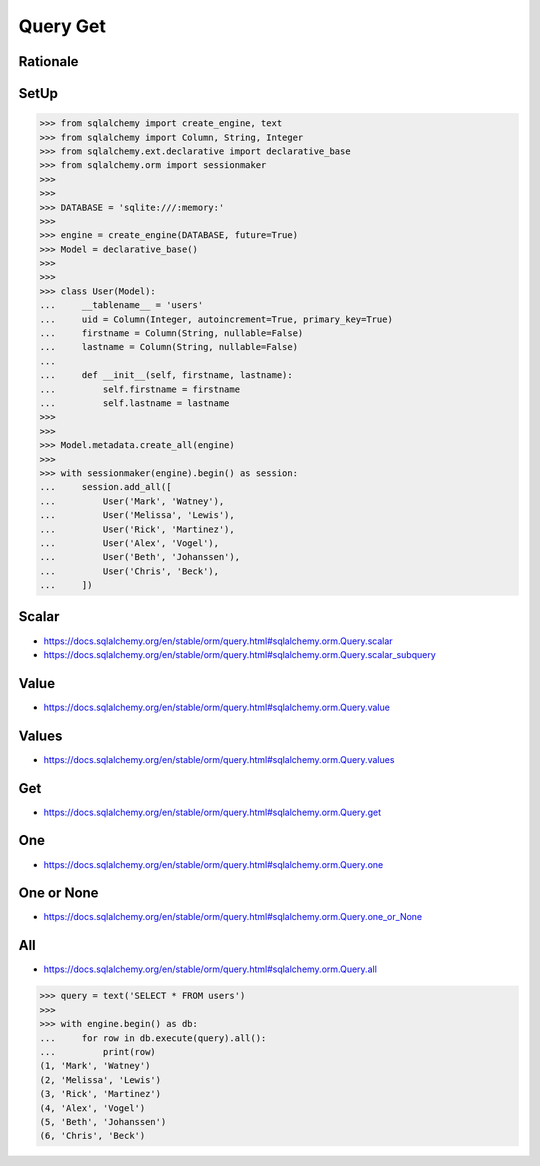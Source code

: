 Query Get
=========


Rationale
---------


SetUp
-----
>>> from sqlalchemy import create_engine, text
>>> from sqlalchemy import Column, String, Integer
>>> from sqlalchemy.ext.declarative import declarative_base
>>> from sqlalchemy.orm import sessionmaker
>>>
>>>
>>> DATABASE = 'sqlite:///:memory:'
>>>
>>> engine = create_engine(DATABASE, future=True)
>>> Model = declarative_base()
>>>
>>>
>>> class User(Model):
...     __tablename__ = 'users'
...     uid = Column(Integer, autoincrement=True, primary_key=True)
...     firstname = Column(String, nullable=False)
...     lastname = Column(String, nullable=False)
...
...     def __init__(self, firstname, lastname):
...         self.firstname = firstname
...         self.lastname = lastname
>>>
>>>
>>> Model.metadata.create_all(engine)
>>>
>>> with sessionmaker(engine).begin() as session:
...     session.add_all([
...         User('Mark', 'Watney'),
...         User('Melissa', 'Lewis'),
...         User('Rick', 'Martinez'),
...         User('Alex', 'Vogel'),
...         User('Beth', 'Johanssen'),
...         User('Chris', 'Beck'),
...     ])


Scalar
------
* https://docs.sqlalchemy.org/en/stable/orm/query.html#sqlalchemy.orm.Query.scalar
* https://docs.sqlalchemy.org/en/stable/orm/query.html#sqlalchemy.orm.Query.scalar_subquery


Value
-----
* https://docs.sqlalchemy.org/en/stable/orm/query.html#sqlalchemy.orm.Query.value


Values
------
* https://docs.sqlalchemy.org/en/stable/orm/query.html#sqlalchemy.orm.Query.values


Get
---
* https://docs.sqlalchemy.org/en/stable/orm/query.html#sqlalchemy.orm.Query.get


One
---
* https://docs.sqlalchemy.org/en/stable/orm/query.html#sqlalchemy.orm.Query.one


One or None
-----------
* https://docs.sqlalchemy.org/en/stable/orm/query.html#sqlalchemy.orm.Query.one_or_None


All
---
* https://docs.sqlalchemy.org/en/stable/orm/query.html#sqlalchemy.orm.Query.all

>>> query = text('SELECT * FROM users')
>>>
>>> with engine.begin() as db:
...     for row in db.execute(query).all():
...         print(row)
(1, 'Mark', 'Watney')
(2, 'Melissa', 'Lewis')
(3, 'Rick', 'Martinez')
(4, 'Alex', 'Vogel')
(5, 'Beth', 'Johanssen')
(6, 'Chris', 'Beck')
